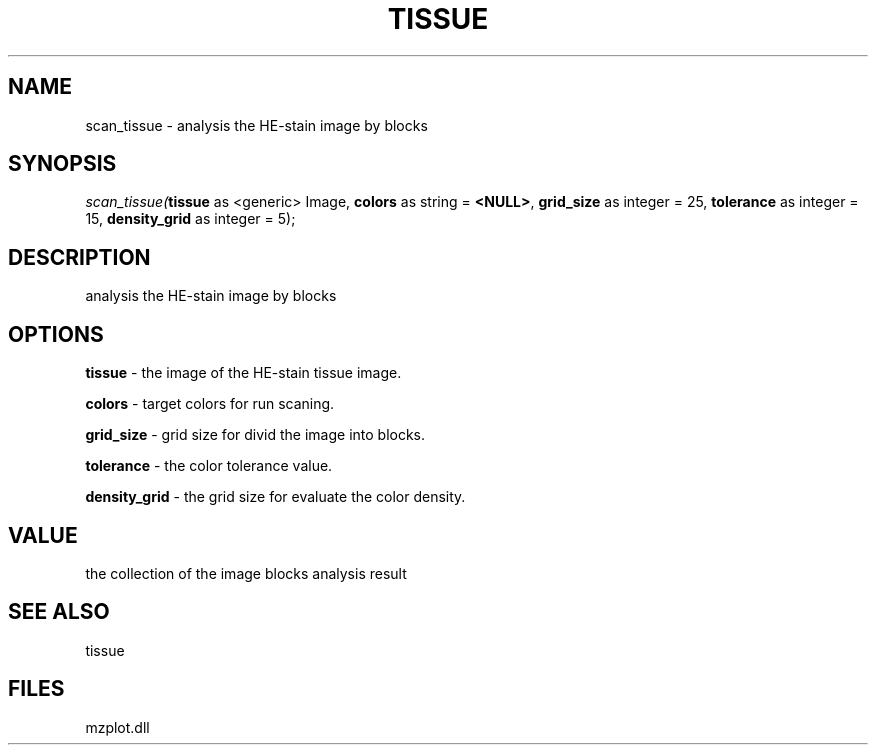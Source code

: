 .\" man page create by R# package system.
.TH TISSUE 1 2000-Jan "scan_tissue" "scan_tissue"
.SH NAME
scan_tissue \- analysis the HE-stain image by blocks
.SH SYNOPSIS
\fIscan_tissue(\fBtissue\fR as <generic> Image, 
\fBcolors\fR as string = \fB<NULL>\fR, 
\fBgrid_size\fR as integer = 25, 
\fBtolerance\fR as integer = 15, 
\fBdensity_grid\fR as integer = 5);\fR
.SH DESCRIPTION
.PP
analysis the HE-stain image by blocks
.PP
.SH OPTIONS
.PP
\fBtissue\fB \fR\- the image of the HE-stain tissue image. 
.PP
.PP
\fBcolors\fB \fR\- target colors for run scaning. 
.PP
.PP
\fBgrid_size\fB \fR\- grid size for divid the image into blocks. 
.PP
.PP
\fBtolerance\fB \fR\- the color tolerance value. 
.PP
.PP
\fBdensity_grid\fB \fR\- the grid size for evaluate the color density. 
.PP
.SH VALUE
.PP
the collection of the image blocks analysis result
.PP
.SH SEE ALSO
tissue
.SH FILES
.PP
mzplot.dll
.PP
